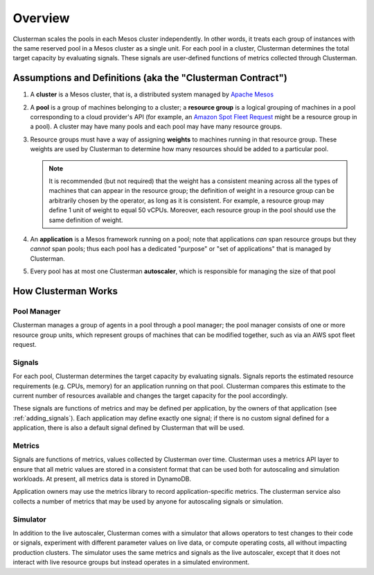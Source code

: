 Overview
=========

Clusterman scales the pools in each Mesos cluster independently. In other words, it
treats each group of instances with the same reserved pool in a Mesos cluster as a single unit.
For each pool in a cluster, Clusterman determines the total target capacity by evaluating signals.
These signals are user-defined functions of metrics collected through Clusterman.

Assumptions and Definitions (aka the "Clusterman Contract")
-----------------------------------------------------------

1. A **cluster** is a Mesos cluster, that is, a distributed system managed by `Apache Mesos <https://mesos.apache.org>`_
2. A **pool** is a group of machines belonging to a cluster; a **resource group** is a logical grouping of machines in a
   pool corresponding to a cloud provider's API (for example, an `Amazon Spot Fleet Request <https://docs.aws.amazon.com/AWSEC2/latest/UserGuide/spot-fleet-requests.html>`_
   might be a resource group in a pool).  A cluster may have many pools and each pool may have many resource groups.
3. Resource groups must have a way of assigning **weights** to machines running in that resource group.  These weights
   are used by Clusterman to determine how many resources should be added to a particular pool.

   .. note:: It is recommended (but not required) that the weight has a consistent meaning across all the types of
     machines that can appear in the resource group; the definition of weight in a resource group can be arbitrarily
     chosen by the operator, as long as it is consistent.  For example, a resource group may define 1 unit of weight to
     equal 50 vCPUs.  Moreover, each resource group in the pool should use the same definition of weight.

4. An **application** is a Mesos framework running on a pool; note that applications *can* span resource groups but they
   *cannot* span pools; thus each pool has a dedicated "purpose" or "set of applications" that is managed by Clusterman.
5. Every pool has at most one Clusterman **autoscaler**, which is responsible for managing the size of that pool

How Clusterman Works
--------------------

Pool Manager
~~~~~~~~~~~~~~~~
Clusterman manages a group of agents in a pool through a pool manager; the pool manager consists of one or more resource
group units, which represent groups of machines that can be modified together, such as via an AWS spot fleet request.

Signals
~~~~~~~
For each pool, Clusterman determines the target capacity by evaluating signals. Signals reports the estimated resource
requirements (e.g. CPUs, memory) for an application running on that pool. Clusterman compares this estimate to the
current number of resources available and changes the target capacity for the pool accordingly.

These signals are functions of metrics and may be defined per application, by the owners of that application (see
:ref:`adding_signals`).  Each application may define exactly one signal; if there is no custom signal defined for a
application, there is also a default signal defined by Clusterman that will be used.

Metrics
~~~~~~~
Signals are functions of metrics, values collected by Clusterman over time.  Clusterman uses a metrics API layer to
ensure that all metric values are stored in a consistent format that can be used both for autoscaling and simulation
workloads.  At present, all metrics data is stored in DynamoDB.

Application owners may use the metrics library to record application-specific metrics. The clusterman service also
collects a number of metrics that may be used by anyone for autoscaling signals or simulation.

Simulator
~~~~~~~~~
In addition to the live autoscaler, Clusterman comes with a simulator that allows operators to test changes to their
code or signals, experiment with different parameter values on live data, or compute operating costs, all without
impacting production clusters.  The simulator uses the same metrics and signals as the live autoscaler, except that it
does not interact with live resource groups but instead operates in a simulated environment.
